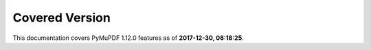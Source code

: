 Covered Version
--------------------

This documentation covers PyMuPDF 1.12.0 features as of **2017-12-30, 08:18:25**.